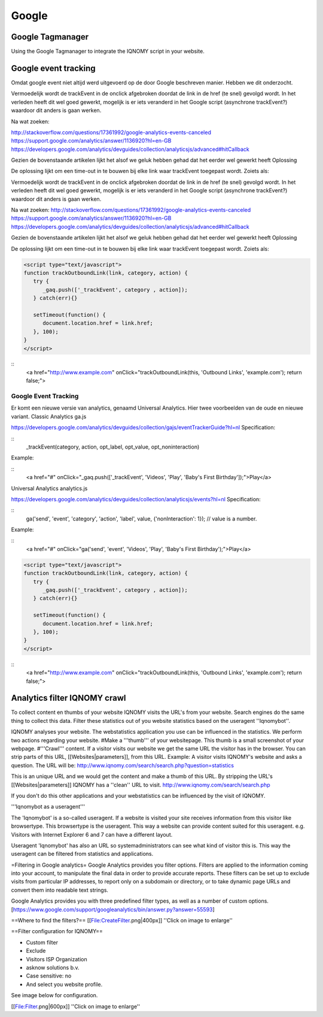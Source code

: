 ######
Google
######


=================
Google Tagmanager
=================
Using the Google Tagmanager to integrate the IQNOMY script in your website.

.. image:: _static/images/Step1Tag.png
.. image:: _static/images/Step2Tag.png
.. image:: _static/images/Step3Tag.png
.. image:: _static/images/Step4Tag.png
.. image:: _static/images/Step5Tag.png
.. image:: _static/images/Step6Tag.png
.. image:: _static/images/Step7Tag.png
.. image:: _static/images/Step8Tag.png
.. image:: _static/images/Step9Tag.png
.. image:: _static/images/Step10Tag.png
.. image:: _static/images/Step11Tag.png

=====================
Google event tracking
=====================

Omdat google event niet altijd werd uitgevoerd op de door Google beschreven
manier. Hebben we dit onderzocht.

Vermoedelijk wordt de trackEvent in de onclick afgebroken doordat de link in de href (te snel) gevolgd wordt.
In het verleden heeft dit wel goed gewerkt, mogelijk is er iets veranderd in het Google script (asynchrone trackEvent?) waardoor dit anders is gaan werken.

Na wat zoeken:

http://stackoverflow.com/questions/17361992/google-analytics-events-canceled
https://support.google.com/analytics/answer/1136920?hl=en-GB
https://developers.google.com/analytics/devguides/collection/analyticsjs/advanced#hitCallback

Gezien de bovenstaande artikelen lijkt het alsof we geluk hebben gehad dat het eerder wel gewerkt heeft
Oplossing

De oplossing lijkt om een time-out in te bouwen bij elke link waar trackEvent toegepast wordt.
Zoiets als:

Vermoedelijk wordt de trackEvent in de onclick afgebroken doordat de link in de href (te snel) gevolgd wordt.
In het verleden heeft dit wel goed gewerkt, mogelijk is er iets veranderd in het Google script (asynchrone trackEvent?) waardoor dit anders is gaan werken.

Na wat zoeken:
http://stackoverflow.com/questions/17361992/google-analytics-events-canceled
https://support.google.com/analytics/answer/1136920?hl=en-GB
https://developers.google.com/analytics/devguides/collection/analyticsjs/advanced#hitCallback

Gezien de bovenstaande artikelen lijkt het alsof we geluk hebben gehad dat het eerder wel gewerkt heeft
Oplossing

De oplossing lijkt om een time-out in te bouwen bij elke link waar trackEvent toegepast wordt.
Zoiets als:

.. code-block:: javascript

   <script type="text/javascript">
   function trackOutboundLink(link, category, action) {
      try {
         _gaq.push(['_trackEvent', category , action]);
      } catch(err){}
    
      setTimeout(function() {
         document.location.href = link.href;
      }, 100);
   }
   </script>

::
   <a href="http://www.example.com" onClick="trackOutboundLink(this, 'Outbound Links', 'example.com'); return false;">

Google Event Tracking
=====================

Er komt een nieuwe versie van analytics, genaamd Universal Analytics. Hier twee voorbeelden van de oude en nieuwe variant.
Classic Analytics ga.js

https://developers.google.com/analytics/devguides/collection/gajs/eventTrackerGuide?hl=nl
Specification:

::
   _trackEvent(category, action, opt_label, opt_value, opt_noninteraction)

Example:

::
   <a href="#" onClick="_gaq.push(['_trackEvent', 'Videos', 'Play', 'Baby\'s First Birthday']);">Play</a>

Universal Analytics analytics.js

https://developers.google.com/analytics/devguides/collection/analyticsjs/events?hl=nl
Specification:

::
   ga('send', 'event', 'category', 'action', 'label', value, {'nonInteraction': 1});  // value is a number.

Example:

::
   <a href="#" onClick="ga('send', 'event', 'Videos', 'Play', 'Baby\'s First Birthday');">Play</a>

.. code-block:: javascript

   <script type="text/javascript">
   function trackOutboundLink(link, category, action) {
      try {
         _gaq.push(['_trackEvent', category , action]);
      } catch(err){}
    
      setTimeout(function() {
         document.location.href = link.href;
      }, 100);
   }
   </script>

::
   <a href="http://www.example.com" onClick="trackOutboundLink(this, 'Outbound Links', 'example.com'); return false;">

=============================
Analytics filter IQNOMY crawl
=============================

To collect content en thumbs of your website IQNOMY visits the URL's from your website. Search engines do the same thing to collect this data. Filter these statistics out of you website statistics based on the useragent ''Iqnomybot''.

IQNOMY analyses your website. The webstatistics application you use can be influenced in the statistics. We perform two actions regarding your website.
#Make a '''thumb''' of your websitepage. This thumb is a small screenshot of your webpage.
#'''Crawl''' content. If a visitor visits our website we get the same URL the visitor has in the browser. You can strip parts of this URL, [[Websites|parameters]], from this URL. Example: A visitor visits IQNOMY's website and asks a question. The URL will be: http://www.iqnomy.com/search/search.php?question=statistics

This is an unique URL and we would get the content and make a thumb of this URL. By stripping the URL's [[Websites|parameters]] IQNOMY has a ''clean'' URL to visit. http://www.iqnomy.com/search/search.php

If you don't do this other applications and your webstatistics can be influenced by the visit of IQNOMY.

'''Iqnomybot as a useragent'''

The 'Iqnomybot' is a so-called useragent. If a website is visited your site receives information from this visitor like browsertype. This browsertype is the useragent. This way a website can provide content suited for this useragent. e.g. Visitors with Internet Explorer 6 and 7 can have a different layout.

Useragent 'Iqnomybot' has also an URL so systemadministrators can see what kind of visitor this is. This way the useragent can be filtered from statistics and applications.

=Filtering in Google analytics=
Google Analytics provides you filter options. Filters are applied to the information coming into your account, to manipulate the final data in order to provide accurate reports. These filters can be set up to exclude visits from particular IP addresses, to report only on a subdomain or directory, or to take dynamic page URLs and convert them into readable text strings.

Google Analytics provides you with three predefined filter types, as well as a number of custom options. [https://www.google.com/support/googleanalytics/bin/answer.py?answer=55593]

==Where to find the filters?==
[[File:CreateFilter.png|400px]]
''Click on image to enlarge''

==Filter configuration for IQNOMY==

* Custom filter
* Exclude
* Visitors ISP Organization
* asknow solutions b.v.
* Case sensitive: no
* And select you website profile.

See image below for configuration.

[[File:Filter.png|600px]] 
''Click on image to enlarge''
